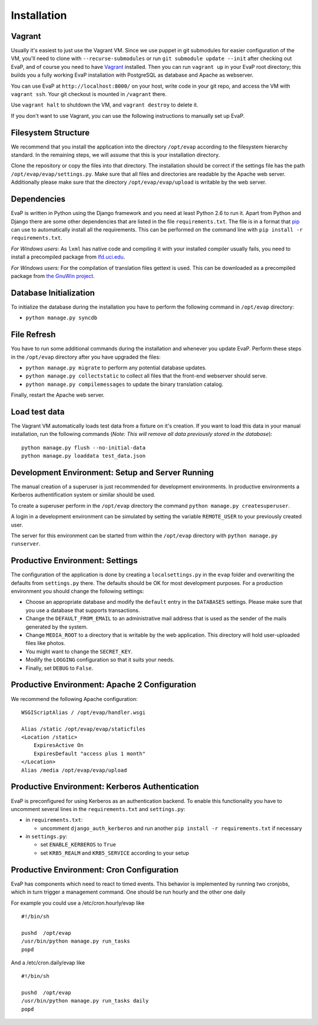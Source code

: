 Installation
============

Vagrant
------------

Usually it's easiest to just use the Vagrant VM. Since we use puppet in git 
submodules for easier configuration of the VM, you'll need to clone with 
``--recurse-submodules`` or run ``git submodule update --init`` after checking 
out EvaP, and of course you need to have Vagrant_ installed. Then you can run 
``vagrant up`` in your EvaP root directory; this builds you a fully working 
EvaP installation with PostgreSQL as database and Apache as webserver.

You can use EvaP at ``http://localhost:8000/`` on your host, write code in your
git repo, and access the VM with ``vagrant ssh``. Your git checkout is mounted
in ``/vagrant`` there.

Use ``vagrant halt`` to shutdown the VM, and ``vagrant destroy`` to delete it.

If you don't want to use Vagrant, you can use the following instructions to 
manually set up EvaP.

Filesystem Structure
--------------------

We recommend that you install the application into the directory ``/opt/evap``
according to the filesystem hierarchy standard. In the remaining steps, we will
assume that this is your installation directory.

Clone the repository or copy the files into that directory.
The installation should be correct if the settings
file has the path ``/opt/evap/evap/settings.py``. Make sure that all files and
directories are readable by the Apache web server. Additionally please make sure
that the directory ``/opt/evap/evap/upload`` is writable by the web server.

Dependencies
------------

EvaP is written in Python using the Django framework and you need at least
Python 2.6 to run it. Apart from Python and Django there are some other
dependencies that are listed in the file ``requirements.txt``. The file is
in a format that `pip <http://www.pip-installer.org/en/latest/installing.html>`_
can use to automatically install all the requirements. This can be performed on
the command line with ``pip install -r requirements.txt``.

*For Windows users:* As ``lxml`` has native code and compiling it with your
installed compiler usually fails, you need to install a precompiled package from
`lfd.uci.edu <http://www.lfd.uci.edu/~gohlke/pythonlibs/>`_.

*For Windows users:* For the compilation of translation files gettext is used.
This can be downloaded as a precompiled package from
`the GnuWin project <http://sourceforge.net/projects/gnuwin32/files/gettext/>`_.

Database Initialization
-----------------------

To initialize the database during the installation you have to perform the
following command in ``/opt/evap`` directory:

- ``python manage.py syncdb``

File Refresh
------------

You have to run some additional commands during the installation and whenever
you update EvaP. Perform these steps in the ``/opt/evap``
directory after you have upgraded the files:

- ``python manage.py migrate`` to perform any potential database updates.
- ``python manage.py collectstatic`` to collect all files that the front-end
  webserver should serve.
- ``python manage.py compilemessages`` to update the binary translation catalog.

Finally, restart the Apache web server.

Load test data
--------------
 
The Vagrant VM automatically loads test data from a fixture on it's creation. If
you want to load this data in your manual installation, run the following
commands (*Note: This will remove all data previously stored in the database*)::

        python manage.py flush --no-initial-data
        python manage.py loaddata test_data.json

Development Environment: Setup and Server Running
-------------------------------------------------

The manual creation of a superuser is just recommended for development environments.
In productive environments a Kerberos authentification system or similar should
be used.

To create a superuser perform in the ``/opt/evap`` directory the command
``python manage.py createsuperuser``.

A login in a development environment can be simulated by setting the variable
``REMOTE_USER`` to your previously created user.

The server for this environment can be started from within the ``/opt/evap``
directory with ``python manage.py runserver``.

Productive Environment: Settings
--------

The configuration of the application is done by creating a ``localsettings.py``
in the ``evap`` folder and overwriting the defaults from ``settings.py`` there.
The defaults should be OK for most development purposes.
For a production environment you should change the following settings:

- Choose an appropriate database and modify the ``default`` entry in the
  ``DATABASES`` settings. Please make sure that you use a database that
  supports transactions.
- Change the ``DEFAULT_FROM_EMAIL`` to an administrative mail address that is
  used as the sender of the mails generated by the system.
- Change ``MEDIA_ROOT`` to a directory that is writable by the web application.
  This directory will hold user-uploaded files like photos.
- You might want to change the ``SECRET_KEY``.
- Modify the ``LOGGING`` configuration so that it suits your needs.
- Finally, set ``DEBUG`` to ``False``.

Productive Environment: Apache 2 Configuration
----------------------------------------------

We recommend the following Apache configuration:

::

        WSGIScriptAlias / /opt/evap/handler.wsgi

        Alias /static /opt/evap/evap/staticfiles
        <Location /static>
            ExpiresActive On
            ExpiresDefault "access plus 1 month"
        </Location>
        Alias /media /opt/evap/evap/upload

Productive Environment: Kerberos Authentication
-----------------------------------------------

EvaP is preconfigured for using Kerberos as an authentication backend. To enable this functionality you have to uncomment several lines in the ``requirements.txt`` and ``settings.py``:

- in ``requirements.txt``:

  - uncomment ``django_auth_kerberos`` and run another ``pip install -r requirements.txt`` if necessary

- in ``settings.py``:

  - set ``ENABLE_KERBEROS`` to ``True``
  - set ``KRB5_REALM`` and ``KRB5_SERVICE`` according to your setup


Productive Environment: Cron Configuration
------------------------------------------

EvaP has components which need to react to timed events.
This behavior is implemented by running two cronjobs, which in turn trigger
a management command. One should be run hourly and the other one daily

For example you could use a /etc/cron.hourly/evap like

::

    #!/bin/sh

    pushd  /opt/evap
    /usr/bin/python manage.py run_tasks
    popd

And a /etc/cron.daily/evap like

::

    #!/bin/sh

    pushd  /opt/evap
    /usr/bin/python manage.py run_tasks daily
    popd

.. _Vagrant: http://www.vagrantup.com/
